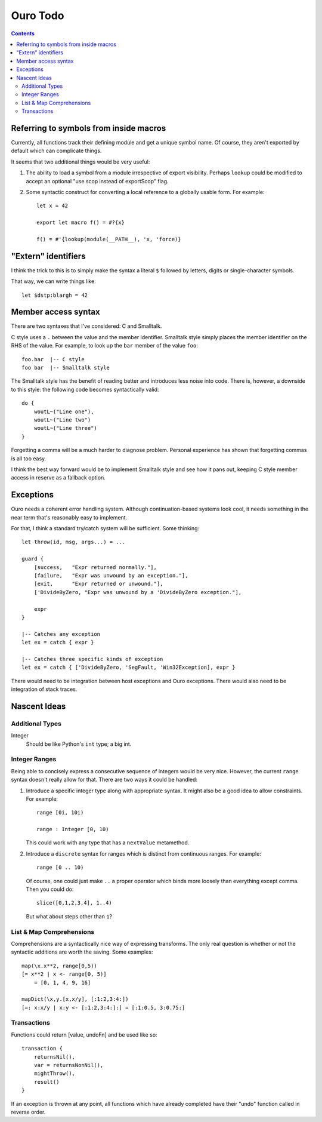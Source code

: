 
Ouro Todo
=========

.. contents::

Referring to symbols from inside macros
---------------------------------------

Currently, all functions track their defining module and get a unique symbol
name.  Of course, they aren't exported by default which can complicate things.

It seems that two additional things would be very useful:

1.  The ability to load a symbol from a module irrespective of export
    visibility.  Perhaps ``lookup`` could be modified to accept an optional
    "use scop instead of exportScop" flag.

2.  Some syntactic construct for converting a local reference to a globally
    usable form.  For example::

        let x = 42

        export let macro f() = #?{x}

        f() = #'{lookup(module(__PATH__), 'x, 'force)}

"Extern" identifiers
--------------------

I think the trick to this is to simply make the syntax a literal ``$``
followed by letters, digits or single-character symbols.

That way, we can write things like::

    let $dstp:blargh = 42

Member access syntax
--------------------

There are two syntaxes that I've considered: C and Smalltalk.

C style uses a ``.`` between the value and the member identifier.
Smalltalk style simply places the member identifier on the RHS of the value.
For example, to look up the ``bar`` member of the value ``foo``::

    foo.bar  |-- C style
    foo bar  |-- Smalltalk style

The Smalltalk style has the benefit of reading better and introduces less
noise into code.  There is, however, a downside to this style: the following
code becomes syntactically valid::

    do {
        woutL~("Line one"),
        woutL~("Line two")
        woutL~("Line three")
    }

Forgetting a comma will be a much harder to diagnose problem.  Personal
experience has shown that forgetting commas is all too easy.

I think the best way forward would be to implement Smalltalk style and see how
it pans out, keeping C style member access in reserve as a fallback option.

Exceptions
----------

Ouro needs a coherent error handling system.  Although continuation-based
systems look cool, it needs something in the near term that's reasonably easy
to implement.

For that, I think a standard try/catch system will be sufficient.  Some
thinking::

    let throw(id, msg, args...) = ...

    guard {
        [success,   "Expr returned normally."],
        [failure,   "Expr was unwound by an exception."],
        [exit,      "Expr returned or unwound."],
        ['DivideByZero, "Expr was unwound by a 'DivideByZero exception."],

        expr
    }

    |-- Catches any exception
    let ex = catch { expr }

    |-- Catches three specific kinds of exception
    let ex = catch { ['DivideByZero, 'SegFault, 'Win32Exception], expr }

There would need to be integration between host exceptions and Ouro
exceptions.  There would also need to be integration of stack traces.

Nascent Ideas
-------------

Additional Types
````````````````

Integer
    Should be like Python's ``int`` type; a big int.

Integer Ranges
``````````````

Being able to concisely express a consecutive sequence of integers would be
very nice.  However, the current ``range`` syntax doesn't really allow for
that.  There are two ways it could be handled:

1.  Introduce a specific integer type along with appropriate syntax.  It might
    also be a good idea to allow constraints.  For example::

        range [0i, 10i)

        range : Integer [0, 10)

    This could work with any type that has a ``nextValue`` metamethod.

2.  Introduce a ``discrete`` syntax for ranges which is distinct from
    continuous ranges.  For example::

        range [0 .. 10)

    Of course, one could just make ``..`` a proper operator which binds more
    loosely than everything except comma.  Then you could do::

        slice([0,1,2,3,4], 1..4)

    But what about steps other than ``1``?

List & Map Comprehensions
`````````````````````````

Comprehensions are a syntactically nice way of expressing transforms.  The
only real question is whether or not the syntactic additions are worth the
saving.  Some examples::

    map(\x.x**2, range[0,5))
    [= x**2 | x <- range[0, 5)]
        = [0, 1, 4, 9, 16]

    mapDict(\x,y.[x,x/y], [:1:2,3:4:])
    [=: x:x/y | x:y <- [:1:2,3:4:]:] = [:1:0.5, 3:0.75:]

Transactions
````````````

Functions could return [value, undoFn] and be used like so::

    transaction {
        returnsNil(),
        var = returnsNonNil(),
        mightThrow(),
        result()
    }

If an exception is thrown at any point, all functions which have already
completed have their "undo" function called in reverse order.

